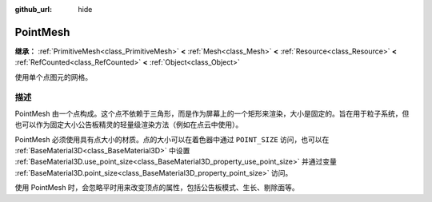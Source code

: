 :github_url: hide

.. DO NOT EDIT THIS FILE!!!
.. Generated automatically from Godot engine sources.
.. Generator: https://github.com/godotengine/godot/tree/4.3/doc/tools/make_rst.py.
.. XML source: https://github.com/godotengine/godot/tree/4.3/doc/classes/PointMesh.xml.

.. _class_PointMesh:

PointMesh
=========

**继承：** :ref:`PrimitiveMesh<class_PrimitiveMesh>` **<** :ref:`Mesh<class_Mesh>` **<** :ref:`Resource<class_Resource>` **<** :ref:`RefCounted<class_RefCounted>` **<** :ref:`Object<class_Object>`

使用单个点图元的网格。

.. rst-class:: classref-introduction-group

描述
----

PointMesh 由一个点构成。这个点不依赖于三角形，而是作为屏幕上的一个矩形来渲染，大小是固定的。旨在用于粒子系统，但也可以作为固定大小公告板精灵的轻量级渲染方法（例如在点云中使用）。

PointMesh 必须使用具有点大小的材质。点的大小可以在着色器中通过 ``POINT_SIZE`` 访问，也可以在 :ref:`BaseMaterial3D<class_BaseMaterial3D>` 中设置 :ref:`BaseMaterial3D.use_point_size<class_BaseMaterial3D_property_use_point_size>` 并通过变量 :ref:`BaseMaterial3D.point_size<class_BaseMaterial3D_property_point_size>` 访问。

使用 PointMesh 时，会忽略平时用来改变顶点的属性，包括公告板模式、生长、剔除面等。

.. |virtual| replace:: :abbr:`virtual (本方法通常需要用户覆盖才能生效。)`
.. |const| replace:: :abbr:`const (本方法无副作用，不会修改该实例的任何成员变量。)`
.. |vararg| replace:: :abbr:`vararg (本方法除了能接受在此处描述的参数外，还能够继续接受任意数量的参数。)`
.. |constructor| replace:: :abbr:`constructor (本方法用于构造某个类型。)`
.. |static| replace:: :abbr:`static (调用本方法无需实例，可直接使用类名进行调用。)`
.. |operator| replace:: :abbr:`operator (本方法描述的是使用本类型作为左操作数的有效运算符。)`
.. |bitfield| replace:: :abbr:`BitField (这个值是由下列位标志构成位掩码的整数。)`
.. |void| replace:: :abbr:`void (无返回值。)`
